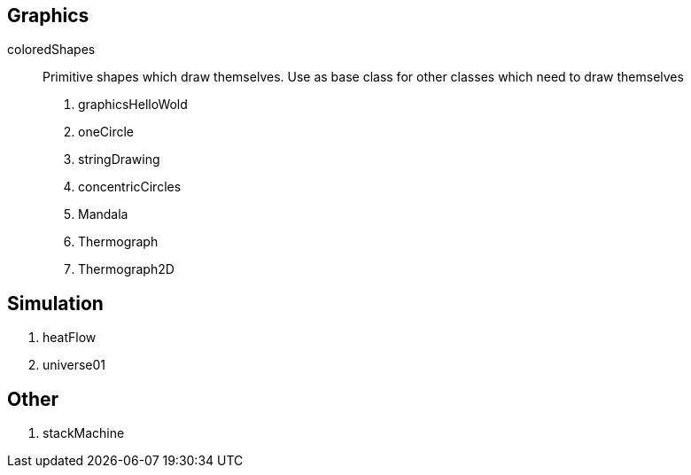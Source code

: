 
== Graphics

coloredShapes:: Primitive shapes
which draw themselves.  Use as base
class for other classes which
need to draw themselves


. graphicsHelloWold
. oneCircle
. stringDrawing
. concentricCircles
. Mandala
. Thermograph
. Thermograph2D


== Simulation

. heatFlow
. universe01

== Other

. stackMachine
